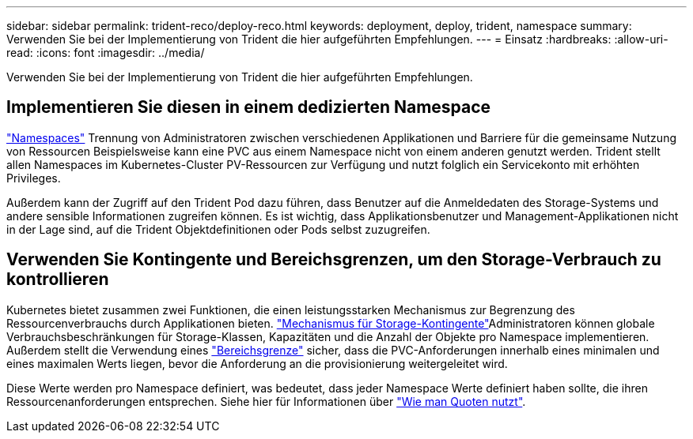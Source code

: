 ---
sidebar: sidebar 
permalink: trident-reco/deploy-reco.html 
keywords: deployment, deploy, trident, namespace 
summary: Verwenden Sie bei der Implementierung von Trident die hier aufgeführten Empfehlungen. 
---
= Einsatz
:hardbreaks:
:allow-uri-read: 
:icons: font
:imagesdir: ../media/


[role="lead"]
Verwenden Sie bei der Implementierung von Trident die hier aufgeführten Empfehlungen.



== Implementieren Sie diesen in einem dedizierten Namespace

https://kubernetes.io/docs/concepts/overview/working-with-objects/namespaces/["Namespaces"^] Trennung von Administratoren zwischen verschiedenen Applikationen und Barriere für die gemeinsame Nutzung von Ressourcen Beispielsweise kann eine PVC aus einem Namespace nicht von einem anderen genutzt werden. Trident stellt allen Namespaces im Kubernetes-Cluster PV-Ressourcen zur Verfügung und nutzt folglich ein Servicekonto mit erhöhten Privileges.

Außerdem kann der Zugriff auf den Trident Pod dazu führen, dass Benutzer auf die Anmeldedaten des Storage-Systems und andere sensible Informationen zugreifen können. Es ist wichtig, dass Applikationsbenutzer und Management-Applikationen nicht in der Lage sind, auf die Trident Objektdefinitionen oder Pods selbst zuzugreifen.



== Verwenden Sie Kontingente und Bereichsgrenzen, um den Storage-Verbrauch zu kontrollieren

Kubernetes bietet zusammen zwei Funktionen, die einen leistungsstarken Mechanismus zur Begrenzung des Ressourcenverbrauchs durch Applikationen bieten.  https://kubernetes.io/docs/concepts/policy/resource-quotas/#storage-resource-quota["Mechanismus für Storage-Kontingente"^]Administratoren können globale Verbrauchsbeschränkungen für Storage-Klassen, Kapazitäten und die Anzahl der Objekte pro Namespace implementieren. Außerdem stellt die Verwendung eines https://kubernetes.io/docs/tasks/administer-cluster/limit-storage-consumption/#limitrange-to-limit-requests-for-storage["Bereichsgrenze"^] sicher, dass die PVC-Anforderungen innerhalb eines minimalen und eines maximalen Werts liegen, bevor die Anforderung an die provisionierung weitergeleitet wird.

Diese Werte werden pro Namespace definiert, was bedeutet, dass jeder Namespace Werte definiert haben sollte, die ihren Ressourcenanforderungen entsprechen. Siehe hier für Informationen über https://netapp.io/2017/06/09/self-provisioning-storage-kubernetes-without-worry["Wie man Quoten nutzt"^].
